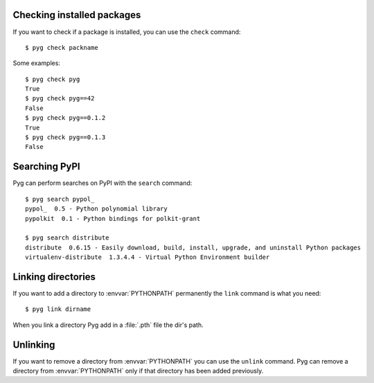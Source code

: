 Checking installed packages
===========================

If you want to check if a package is installed, you can use the ``check`` command::

    $ pyg check packname

Some examples::

    $ pyg check pyg
    True
    $ pyg check pyg==42
    False
    $ pyg check pyg==0.1.2
    True
    $ pyg check pyg==0.1.3
    False


Searching PyPI
==============

Pyg can perform searches on PyPI with the ``search`` command::

    $ pyg search pypol_
    pypol_  0.5 - Python polynomial library
    pypolkit  0.1 - Python bindings for polkit-grant

    $ pyg search distribute
    distribute  0.6.15 - Easily download, build, install, upgrade, and uninstall Python packages
    virtualenv-distribute  1.3.4.4 - Virtual Python Environment builder


Linking directories
===================

If you want to add a directory to :envvar:`PYTHONPATH` permanently the ``link`` command is what you need::

    $ pyg link dirname

When you link a directory Pyg add in a :file:`.pth` file the dir's path.


Unlinking
=========

.. program:: unlink

If you want to remove a directory from :envvar:`PYTHONPATH` you can use the ``unlink`` command.
Pyg can remove a directory from :envvar:`PYTHONPATH` only if that directory has been added previously.

.. option:: -a, --all

    Remove all links in the :file:`.pth` file.